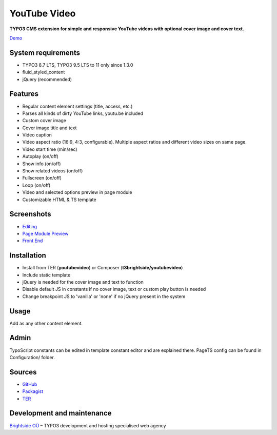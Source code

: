 YouTube Video
=============

**TYPO3 CMS extension for simple and responsive YouTube videos with optional cover image and cover text.**

`Demo <https://microtemplate.t3brightside.com>`_

System requirements
-------------------

- TYPO3 8.7 LTS, TYPO3 9.5 LTS to 11 only since 1.3.0
- fluid_styled_content
- jQuery (recommended)

Features
--------

- Regular content element settings (title, access, etc.)
- Parses all kinds of dirty YouTube links, youtu.be included
- Custom cover image
- Cover image title and text
- Video caption
- Video aspect ratio (16:9, 4:3, configurable). Multiple aspect ratios and different video sizes on same page.
- Video start time (min/sec)
- Autoplay (on/off)
- Show info (on/off)
- Show related videos (on/off)
- Fullscreen (on/off)
- Loop (on/off)
- Video and selected options preview in page module
- Customizable HTML & TS template

Screenshots
-----------

- `Editing <Documentation/Screenshots/youtubevideo_edit.jpg>`_
- `Page Module Preview <Documentation/Screenshots/youtubevideo_page_module.jpg>`_
- `Front End <Documentation/Screenshots/youtubevideo_front_end.jpg>`_

Installation
------------
-  Install from TER (**youtubevideo**) or Composer (**t3brightside/youtubevideo**)
-  Include static template
-  jQuery is needed for the cover image and text to function
-  Disable default JS in constants if no cover image, text or custom play button is needed
-  Change breakpoint JS to 'vanilla' or 'none' if no jQuery present in the system

Usage
-----

Add as any other content element.

Admin
-----

TypoScript constants can be edited in template constant editor and are explained there.
PageTS config can be found in Configuration/ folder.

Sources
-------

-  `GitHub`_
-  `Packagist`_
-  `TER`_

Development and maintenance
---------------------------

`Brightside OÜ`_ – TYPO3 development and hosting specialised web agency

.. _GitHub: https://github.com/t3brightside/youtubevideo
.. _Packagist: https://packagist.org/packages/t3brightside/youtubevideo
.. _TER: https://extensions.typo3.org/extension/youtubevideo/
.. _Brightside OÜ: https://t3brightside.com/
